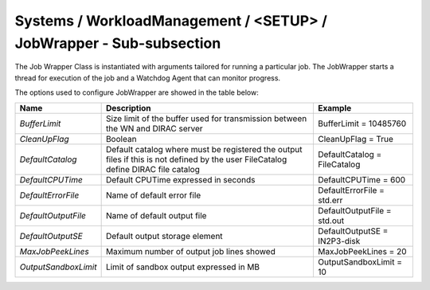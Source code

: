 Systems / WorkloadManagement / <SETUP> / JobWrapper - Sub-subsection
====================================================================

The Job Wrapper Class is instantiated with arguments tailored for running
a particular job. The JobWrapper starts a thread for execution of the job
and a Watchdog Agent that can monitor progress.
    
The options used to configure JobWrapper are showed in the table below:

+----------------------+-------------------------------------------------+------------------------------+
| **Name**             | **Description**                                 | **Example**                  |
+----------------------+-------------------------------------------------+------------------------------+
| *BufferLimit*        | Size limit of the buffer used for transmission  | BufferLimit = 10485760       |
|                      | between the WN and DIRAC server                 |                              |
+----------------------+-------------------------------------------------+------------------------------+
| *CleanUpFlag*        | Boolean                                         | CleanUpFlag = True           |
+----------------------+-------------------------------------------------+------------------------------+
| *DefaultCatalog*     | Default catalog where must be registered the    | DefaultCatalog = FileCatalog |
|                      | output files if this is not defined by the user |                              |
|                      | FileCatalog define DIRAC file catalog           |                              |
+----------------------+-------------------------------------------------+------------------------------+
| *DefaultCPUTime*     | Default CPUTime expressed in seconds            | DefaultCPUTime = 600         |
+----------------------+-------------------------------------------------+------------------------------+
| *DefaultErrorFile*   | Name of default error file                      | DefaultErrorFile = std.err   |
+----------------------+-------------------------------------------------+------------------------------+
| *DefaultOutputFile*  | Name of default output file                     | DefaultOutputFile = std.out  |
+----------------------+-------------------------------------------------+------------------------------+
| *DefaultOutputSE*    | Default output storage element                  | DefaultOutputSE = IN2P3-disk |
+----------------------+-------------------------------------------------+------------------------------+
| *MaxJobPeekLines*    | Maximum number of output job lines showed       | MaxJobPeekLines = 20         |
+----------------------+-------------------------------------------------+------------------------------+
| *OutputSandboxLimit* | Limit of sandbox output expressed in MB         | OutputSandboxLimit = 10      |
+----------------------+-------------------------------------------------+------------------------------+



